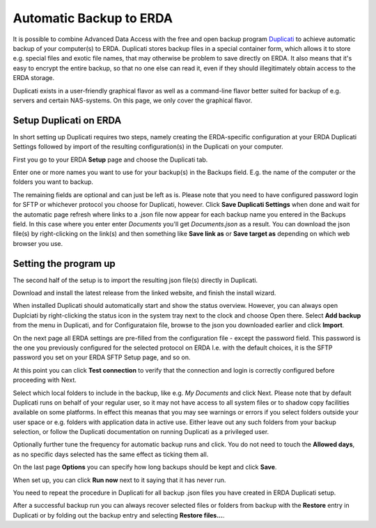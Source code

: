 .. _erda-backup-start:

Automatic Backup to ERDA
========================

It is possible to combine Advanced Data Access with the free and open backup program `Duplicati <https://duplicati.com/>`_ to achieve automatic backup of your computer(s) to ERDA.
Duplicati stores backup files in a special container form, which allows it to store e.g. special files and exotic file names, that may otherwise be problem to save directly on ERDA.
It also means that it's easy to encrypt the entire backup, so that no one else can read it, even if they should illegitimately obtain access to the ERDA storage.

Duplicati exists in a user-friendly graphical flavor as well as a command-line flavor better suited for backup of e.g. servers and certain NAS-systems.
On this page, we only cover the graphical flavor.

Setup Duplicati on ERDA
-----------------------

In short setting up Duplicati requires two steps, namely creating the ERDA-specific configuration at your ERDA Duplicati Settings followed by import of the resulting configuration(s) in the Duplicati on your computer.

First you go to your ERDA **Setup** page and choose the Duplicati tab.

.. image:: /images/auto-backup/duplicati-tab.png

Enter one or more names you want to use for your backup(s) in the Backups field.
E.g. the name of the computer or the folders you want to backup.

The remaining fields are optional and can just be left as is.
Please note that you need to have configured password login for SFTP or whichever protocol you choose for Duplicati, however.
Click **Save Duplicati Settings** when done and wait for the automatic page refresh where links to a .json file now appear for each backup name you entered in the Backups field.
In this case where you enter enter *Documents* you'll get *Documents.json* as a result.
You can download the json file(s) by right-clicking on the link(s) and then something like **Save link as** or **Save target as** depending on which web browser you use.


Setting the program up
----------------------

The second half of the setup is to import the resulting json file(s) directly in Duplicati.

Download and install the latest release from the linked website, and finish the install wizard.

When installed Duplicati should automatically start and show the status overview.
However, you can always open Duplciati by right-clicking the status icon in the system tray next to the clock and choose Open there.
Select **Add backup** from the menu in Duplicati, and for Configurataion file, browse to the json you downloaded earlier and click **Import**.

On the next page all ERDA settings are pre-filled from the configuration file - except the password field.
This password is the one you previously configured for the selected protocol on ERDA I.e. with the default choices, it is the SFTP password you set on your ERDA SFTP Setup page, and so on.

At this point you can click **Test connection** to verify that the connection and login is correctly configured before proceeding with Next.

Select which local folders to include in the backup, like e.g. *My Documents* and click Next.
Please note that by default Duplicati runs on behalf of your regular user, so it may not have access to all system files or to shadow copy facilities available on some platforms.
In effect this meanas that you may see warnings or errors if you select folders outside your user space or e.g. folders with application data in active use.
Either leave out any such folders from your backup selection, or follow the Duplicati documentation on running Duplicati as a privileged user.

Optionally further tune the frequency for automatic backup runs and click.
You do not need to touch the **Allowed days**, as no specific days selected has the same effect as ticking them all.

On the last page **Options** you can specify how long backups should be kept and click **Save**.

When set up, you can click **Run now** next to it saying that it has never run.


You need to repeat the procedure in Duplicati for all backup .json files you have created in ERDA Duplicati setup.

After a successful backup run you can always recover selected files or folders from backup with the **Restore** entry in Duplicati or by folding out the backup entry and selecting **Restore files...**.
